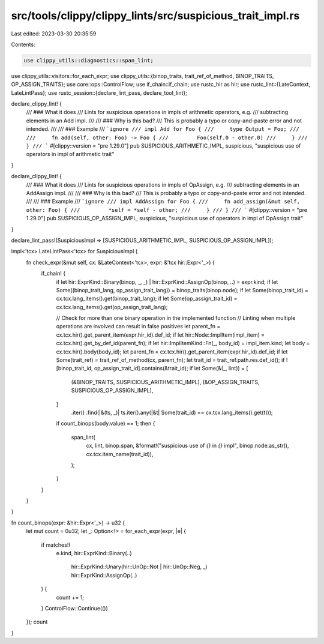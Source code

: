 src/tools/clippy/clippy_lints/src/suspicious_trait_impl.rs
==========================================================

Last edited: 2023-03-30 20:35:59

Contents:

.. code-block:: rs

    use clippy_utils::diagnostics::span_lint;
use clippy_utils::visitors::for_each_expr;
use clippy_utils::{binop_traits, trait_ref_of_method, BINOP_TRAITS, OP_ASSIGN_TRAITS};
use core::ops::ControlFlow;
use if_chain::if_chain;
use rustc_hir as hir;
use rustc_lint::{LateContext, LateLintPass};
use rustc_session::{declare_lint_pass, declare_tool_lint};

declare_clippy_lint! {
    /// ### What it does
    /// Lints for suspicious operations in impls of arithmetic operators, e.g.
    /// subtracting elements in an Add impl.
    ///
    /// ### Why is this bad?
    /// This is probably a typo or copy-and-paste error and not intended.
    ///
    /// ### Example
    /// ```ignore
    /// impl Add for Foo {
    ///     type Output = Foo;
    ///
    ///     fn add(self, other: Foo) -> Foo {
    ///         Foo(self.0 - other.0)
    ///     }
    /// }
    /// ```
    #[clippy::version = "pre 1.29.0"]
    pub SUSPICIOUS_ARITHMETIC_IMPL,
    suspicious,
    "suspicious use of operators in impl of arithmetic trait"
}

declare_clippy_lint! {
    /// ### What it does
    /// Lints for suspicious operations in impls of OpAssign, e.g.
    /// subtracting elements in an AddAssign impl.
    ///
    /// ### Why is this bad?
    /// This is probably a typo or copy-and-paste error and not intended.
    ///
    /// ### Example
    /// ```ignore
    /// impl AddAssign for Foo {
    ///     fn add_assign(&mut self, other: Foo) {
    ///         *self = *self - other;
    ///     }
    /// }
    /// ```
    #[clippy::version = "pre 1.29.0"]
    pub SUSPICIOUS_OP_ASSIGN_IMPL,
    suspicious,
    "suspicious use of operators in impl of OpAssign trait"
}

declare_lint_pass!(SuspiciousImpl => [SUSPICIOUS_ARITHMETIC_IMPL, SUSPICIOUS_OP_ASSIGN_IMPL]);

impl<'tcx> LateLintPass<'tcx> for SuspiciousImpl {
    fn check_expr(&mut self, cx: &LateContext<'tcx>, expr: &'tcx hir::Expr<'_>) {
        if_chain! {
            if let hir::ExprKind::Binary(binop, _, _) | hir::ExprKind::AssignOp(binop, ..) = expr.kind;
            if let Some((binop_trait_lang, op_assign_trait_lang)) = binop_traits(binop.node);
            if let Some(binop_trait_id) = cx.tcx.lang_items().get(binop_trait_lang);
            if let Some(op_assign_trait_id) = cx.tcx.lang_items().get(op_assign_trait_lang);

            // Check for more than one binary operation in the implemented function
            // Linting when multiple operations are involved can result in false positives
            let parent_fn = cx.tcx.hir().get_parent_item(expr.hir_id).def_id;
            if let hir::Node::ImplItem(impl_item) = cx.tcx.hir().get_by_def_id(parent_fn);
            if let hir::ImplItemKind::Fn(_, body_id) = impl_item.kind;
            let body = cx.tcx.hir().body(body_id);
            let parent_fn = cx.tcx.hir().get_parent_item(expr.hir_id).def_id;
            if let Some(trait_ref) = trait_ref_of_method(cx, parent_fn);
            let trait_id = trait_ref.path.res.def_id();
            if ![binop_trait_id, op_assign_trait_id].contains(&trait_id);
            if let Some(&(_, lint)) = [
                (&BINOP_TRAITS, SUSPICIOUS_ARITHMETIC_IMPL),
                (&OP_ASSIGN_TRAITS, SUSPICIOUS_OP_ASSIGN_IMPL),
            ]
                .iter()
                .find(|&(ts, _)| ts.iter().any(|&t| Some(trait_id) == cx.tcx.lang_items().get(t)));
            if count_binops(body.value) == 1;
            then {
                span_lint(
                    cx,
                    lint,
                    binop.span,
                    &format!("suspicious use of `{}` in `{}` impl", binop.node.as_str(), cx.tcx.item_name(trait_id)),
                );
            }
        }
    }
}

fn count_binops(expr: &hir::Expr<'_>) -> u32 {
    let mut count = 0u32;
    let _: Option<!> = for_each_expr(expr, |e| {
        if matches!(
            e.kind,
            hir::ExprKind::Binary(..)
                | hir::ExprKind::Unary(hir::UnOp::Not | hir::UnOp::Neg, _)
                | hir::ExprKind::AssignOp(..)
        ) {
            count += 1;
        }
        ControlFlow::Continue(())
    });
    count
}


